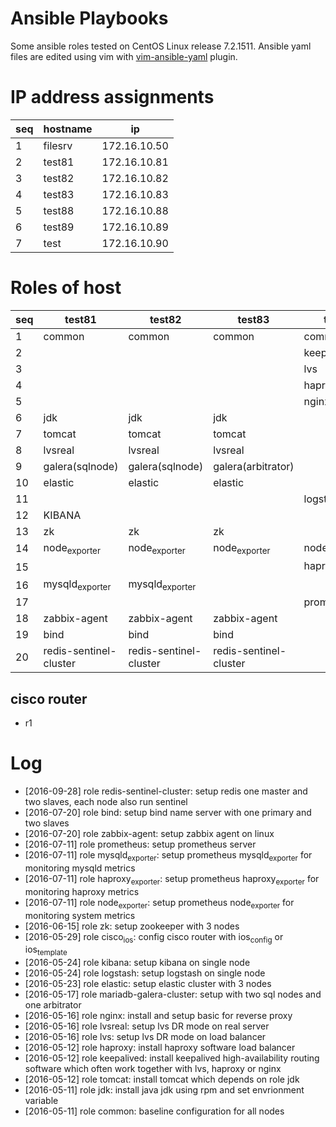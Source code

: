* Ansible Playbooks

Some ansible roles tested on CentOS Linux release 7.2.1511. Ansible yaml files are edited using vim with [[https://github.com/chase/vim-ansible-yaml][vim-ansible-yaml]] plugin.

* IP address assignments
|-----+----------+--------------|
| seq | hostname |           ip |
|-----+----------+--------------|
|   1 | filesrv  | 172.16.10.50 |
|   2 | test81   | 172.16.10.81 |
|   3 | test82   | 172.16.10.82 |
|   4 | test83   | 172.16.10.83 |
|   5 | test88   | 172.16.10.88 |
|   6 | test89   | 172.16.10.89 |
|   7 | test     | 172.16.10.90 |

* Roles of host
|-----+------------------------+------------------------+------------------------+------------------+------------------|
| seq | test81                 | test82                 | test83                 | test88           | test89           |
|-----+------------------------+------------------------+------------------------+------------------+------------------|
|   1 | common                 | common                 | common                 | common           | common           |
|   2 |                        |                        |                        | keepalived       | keepalived       |
|   3 |                        |                        |                        | lvs              | lvs              |
|   4 |                        |                        |                        | haproxy          | haproxy          |
|   5 |                        |                        |                        | nginx            | nginx            |
|   6 | jdk                    | jdk                    | jdk                    |                  |                  |
|   7 | tomcat                 | tomcat                 | tomcat                 |                  |                  |
|   8 | lvsreal                | lvsreal                | lvsreal                |                  |                  |
|   9 | galera(sqlnode)        | galera(sqlnode)        | galera(arbitrator)     |                  |                  |
|  10 | elastic                | elastic                | elastic                |                  |                  |
|  11 |                        |                        |                        | logstash         |                  |
|  12 | KIBANA                 |                        |                        |                  |                  |
|  13 | zk                     | zk                     | zk                     |                  |                  |
|  14 | node_exporter          | node_exporter          | node_exporter          | node_exporter    | node_exporter    |
|  15 |                        |                        |                        | haproxy_exporter | haproxy_exporter |
|  16 | mysqld_exporter        | mysqld_exporter        |                        |                  |                  |
|  17 |                        |                        |                        | prometheus       |                  |
|  18 | zabbix-agent           | zabbix-agent           | zabbix-agent           |                  |                  |
|  19 | bind                   | bind                   | bind                   |                  |                  |
|  20 | redis-sentinel-cluster | redis-sentinel-cluster | redis-sentinel-cluster |                  |                  |

** cisco router
- r1

* Log

- [2016-09-28] role redis-sentinel-cluster: setup redis one master and two slaves, each node also run sentinel
- [2016-07-20] role bind: setup bind name server with one primary and two slaves
- [2016-07-20] role zabbix-agent: setup zabbix agent on linux
- [2016-07-11] role prometheus: setup prometheus server
- [2016-07-11] role mysqld_exporter: setup prometheus mysqld_exporter for monitoring mysqld metrics
- [2016-07-11] role haproxy_exporter: setup prometheus haproxy_exporter for monitoring haproxy metrics
- [2016-07-11] role node_exporter: setup prometheus node_exporter for monitoring system metrics
- [2016-06-15] role zk: setup zookeeper with 3 nodes
- [2016-05-29] role cisco_ios: config cisco router with ios_config or ios_template
- [2016-05-24] role kibana: setup kibana on single node
- [2016-05-24] role logstash: setup logstash on single node
- [2016-05-23] role elastic: setup elastic cluster with 3 nodes
- [2016-05-17] role mariadb-galera-cluster: setup with two sql nodes and one arbitrator
- [2016-05-16] role nginx: install and setup basic for reverse proxy
- [2016-05-16] role lvsreal: setup lvs DR mode on real server
- [2016-05-16] role lvs: setup lvs DR mode on load balancer
- [2016-05-12] role haproxy: install haproxy software load balancer
- [2016-05-12] role keepalived: install keepalived high-availability routing software which often work together with lvs, haproxy or nginx
- [2016-05-12] role tomcat: install tomcat which depends on role jdk
- [2016-05-11] role jdk: install java jdk using rpm and set envrionment variable
- [2016-05-11] role common: baseline configuration for all nodes
